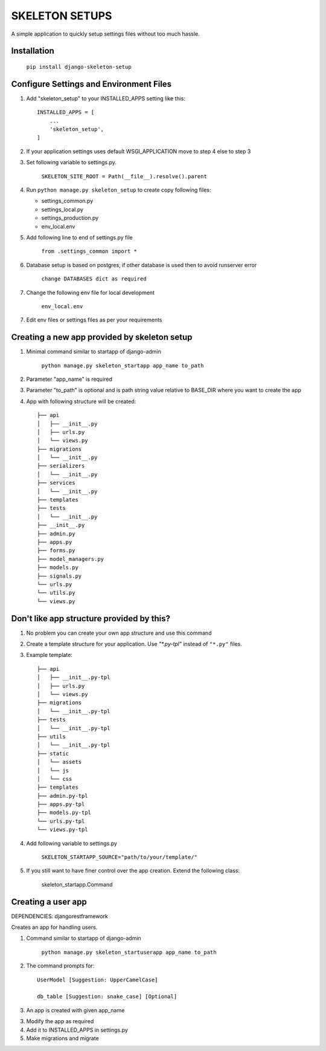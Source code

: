 =================
SKELETON SETUPS
=================

A simple application to quickly setup settings files without too
much hassle.

Installation
-------------
    ``pip install django-skeleton-setup``


Configure Settings and Environment Files
-----------------------------------------

1. Add "skeleton_setup" to your INSTALLED_APPS setting like this::

    INSTALLED_APPS = [
        ...
        'skeleton_setup',
    ]


2. If your application settings uses default WSGI_APPLICATION move to step 4 else to step 3


3. Set following variable to settings.py.

    ``SKELETON_SITE_ROOT = Path(__file__).resolve().parent``


4. Run ``python manage.py skeleton_setup`` to create copy following files:

   * settings_common.py
   * settings_local.py
   * settings_production.py
   * env_local.env


5. Add following line to end of settings.py file

    ``from .settings_common import *``


6. Database setup is based on postgres, if other database is used then to avoid runserver error

    ``change DATABASES dict as required``


7. Change the following env file for local development

    ``env_local.env``


7. Edit env files or settings files as per your requirements


Creating a new app provided by skeleton setup
----------------------------------------------

1. Minimal command similar to startapp of django-admin

    ``python manage.py skeleton_startapp app_name to_path``


2. Parameter "app_name" is required


3. Parameter "to_path" is optional and is path string value relative to BASE_DIR where
   you want to create the app

4. App with following structure will be created::

    ├── api
    │   ├── __init__.py
    │   ├── urls.py
    │   └── views.py
    ├── migrations
    │   └── __init__.py
    ├── serializers
    │   └── __init__.py
    ├── services
    │   └── __init__.py
    ├── templates
    ├── tests
    │   └── __init__.py
    ├── __init__.py
    ├── admin.py
    ├── apps.py
    ├── forms.py
    ├── model_managers.py
    ├── models.py
    ├── signals.py
    └── urls.py
    └── utils.py
    └── views.py


Don't like app structure provided by this?
--------------------------------------------

1. No problem you can create your own app structure and use this command

2. Create a template structure for your application.
   Use `"*.py-tpl"` instead of ``"*.py"`` files.

3. Example template::

    ├── api
    │   ├── __init__.py-tpl
    │   ├── urls.py
    │   └── views.py
    ├── migrations
    │   └── __init__.py-tpl
    ├── tests
    │   └── __init__.py-tpl
    ├── utils
    │   └── __init__.py-tpl
    ├── static
    │   └── assets
    │   └── js
    │   └── css
    ├── templates
    ├── admin.py-tpl
    ├── apps.py-tpl
    ├── models.py-tpl
    └── urls.py-tpl
    └── views.py-tpl


4. Add following variable to settings.py

    ``SKELETON_STARTAPP_SOURCE="path/to/your/template/"``

5. If you still want to have finer control over the app creation. Extend the following class:

    skeleton_startapp.Command




Creating a user app
----------------------

DEPENDENCIES: djangorestframework

Creates an app for handling users.

1. Command similar to startapp of django-admin

    ``python manage.py skeleton_startuserapp app_name to_path``

2. The command prompts for::

    UserModel [Suggestion: UpperCamelCase]

    db_table [Suggestion: snake_case] [Optional]

3. An app is created with given app_name

3. Modify the app as required

4. Add it to INSTALLED_APPS in settings.py

5. Make migrations and migrate
